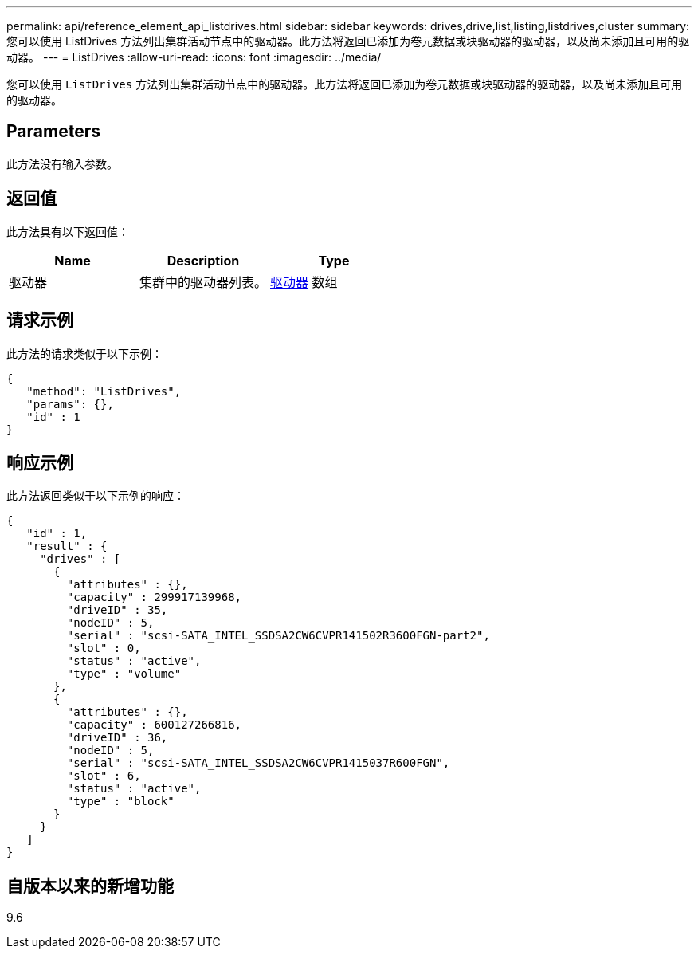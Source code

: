 ---
permalink: api/reference_element_api_listdrives.html 
sidebar: sidebar 
keywords: drives,drive,list,listing,listdrives,cluster 
summary: 您可以使用 ListDrives 方法列出集群活动节点中的驱动器。此方法将返回已添加为卷元数据或块驱动器的驱动器，以及尚未添加且可用的驱动器。 
---
= ListDrives
:allow-uri-read: 
:icons: font
:imagesdir: ../media/


[role="lead"]
您可以使用 `ListDrives` 方法列出集群活动节点中的驱动器。此方法将返回已添加为卷元数据或块驱动器的驱动器，以及尚未添加且可用的驱动器。



== Parameters

此方法没有输入参数。



== 返回值

此方法具有以下返回值：

|===
| Name | Description | Type 


 a| 
驱动器
 a| 
集群中的驱动器列表。
 a| 
xref:reference_element_api_drive.adoc[驱动器] 数组

|===


== 请求示例

此方法的请求类似于以下示例：

[listing]
----
{
   "method": "ListDrives",
   "params": {},
   "id" : 1
}
----


== 响应示例

此方法返回类似于以下示例的响应：

[listing]
----
{
   "id" : 1,
   "result" : {
     "drives" : [
       {
         "attributes" : {},
         "capacity" : 299917139968,
         "driveID" : 35,
         "nodeID" : 5,
         "serial" : "scsi-SATA_INTEL_SSDSA2CW6CVPR141502R3600FGN-part2",
         "slot" : 0,
         "status" : "active",
         "type" : "volume"
       },
       {
         "attributes" : {},
         "capacity" : 600127266816,
         "driveID" : 36,
         "nodeID" : 5,
         "serial" : "scsi-SATA_INTEL_SSDSA2CW6CVPR1415037R600FGN",
         "slot" : 6,
         "status" : "active",
         "type" : "block"
       }
     }
   ]
}
----


== 自版本以来的新增功能

9.6
